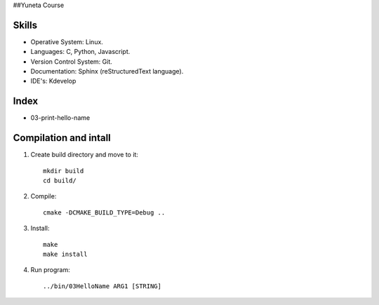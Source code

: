 ##Yuneta Course

Skills
======

- Operative System: Linux.
- Languages: C, Python, Javascript.
- Version Control System: Git.
- Documentation: Sphinx (reStructuredText language).
- IDE's: Kdevelop

Index
=====

- 03-print-hello-name

Compilation and intall
=======

1. Create build directory and move to it::
    
    mkdir build
    cd build/

2. Compile::

    cmake -DCMAKE_BUILD_TYPE=Debug ..

3. Install::
    
    make
    make install

4. Run program::

    ../bin/03HelloName ARG1 [STRING]
